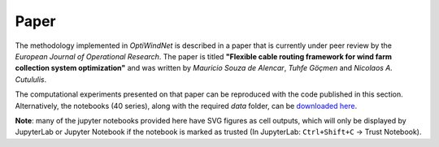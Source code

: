 .. _paper:

Paper
=====

The methodology implemented in *OptiWindNet* is described in a paper that is currently under peer review by the *European Journal of Operational Research*. The paper is titled **"Flexible cable routing framework for wind farm collection system optimization"** and was written by *Mauricio Souza de Alencar*, *Tuhfe Göçmen* and *Nicolaos A. Cutululis*.

The computational experiments presented on that paper can be reproduced with the code published in this section. Alternatively, the notebooks (40 series), along with the required *data* folder, can be `downloaded here <https://gitlab.windenergy.dtu.dk/TOPFARM/OptiWindNet/-/tree/paper_update_to_optiwindnet/docs/notebooks/>`_.

**Note**: many of the jupyter notebooks provided here have SVG figures as cell outputs, which will only be displayed by JupyterLab or Jupyter Notebook if the notebook is marked as trusted (In JupyterLab: ``Ctrl+Shift+C`` -> Trust Notebook).

